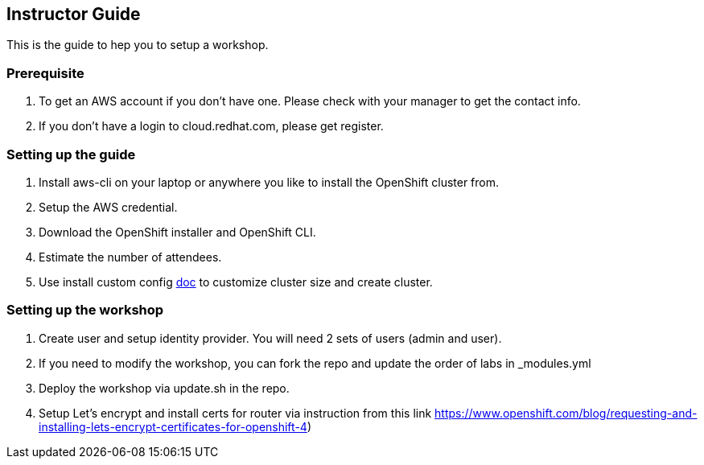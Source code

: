 [[instructor-guide]]

== Instructor Guide

This is the guide to hep you to setup a workshop.

=== Prerequisite

1. To get an AWS account if you don't have one. Please check with your manager to get the contact info.
2. If you don't have a login to cloud.redhat.com, please get register.

=== Setting up the guide

1. Install aws-cli on your laptop or anywhere you like to install the OpenShift cluster from.
2. Setup the AWS credential.
3. Download the OpenShift installer and OpenShift CLI.
4. Estimate the number of attendees.
5. Use install custom config link:https://github.com/1redhat/crw-workshop/blob/master/customSizeCluster.adoc[doc] to customize cluster size and create cluster.


=== Setting up the workshop

1. Create user and setup identity provider. You will need 2 sets of users (admin and user).
2. If you need to modify the workshop, you can fork the repo and update the order of labs in _modules.yml
3. Deploy the workshop via update.sh in the repo.
4. Setup Let's encrypt and install certs for router via instruction from this link https://www.openshift.com/blog/requesting-and-installing-lets-encrypt-certificates-for-openshift-4)
